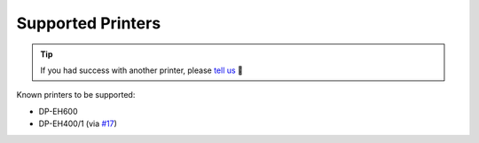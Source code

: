 ==================
Supported Printers
==================

.. tip::

    If you had success with another printer, please `tell us <https://github.com/BoboTiG/thermalprinter/issues>`_ 🤗

Known printers to be supported:

- DP-EH600
- DP-EH400/1 (via `#17 <https://github.com/BoboTiG/thermalprinter/pull/17>`_)

